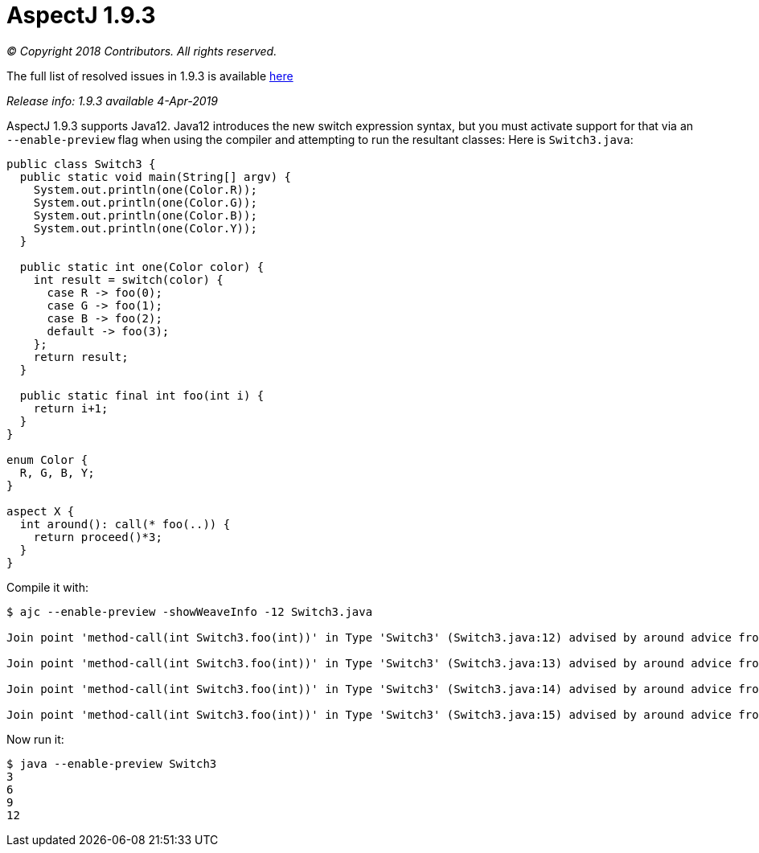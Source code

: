 = AspectJ 1.9.3

_© Copyright 2018 Contributors. All rights reserved._

The full list of resolved issues in 1.9.3 is available
https://bugs.eclipse.org/bugs/buglist.cgi?bug_status=RESOLVED&bug_status=VERIFIED&bug_status=CLOSED&f0=OP&f1=OP&f3=CP&f4=CP&j1=OR&list_id=16866879&product=AspectJ&query_format=advanced&target_milestone=1.9.3[here]

_Release info: 1.9.3 available 4-Apr-2019_

AspectJ 1.9.3 supports Java12. Java12 introduces the new switch
expression syntax, but you must activate support for that via an
`--enable-preview` flag when using the compiler and attempting to run the
resultant classes: Here is `Switch3.java`:

[source, java]
....
public class Switch3 {
  public static void main(String[] argv) {
    System.out.println(one(Color.R));
    System.out.println(one(Color.G));
    System.out.println(one(Color.B));
    System.out.println(one(Color.Y));
  }

  public static int one(Color color) {
    int result = switch(color) {
      case R -> foo(0);
      case G -> foo(1);
      case B -> foo(2);
      default -> foo(3);
    };
    return result;
  }

  public static final int foo(int i) {
    return i+1;
  }
}

enum Color {
  R, G, B, Y;
}

aspect X {
  int around(): call(* foo(..)) {
    return proceed()*3;
  }
}
....

Compile it with:

[source, text]
....
$ ajc --enable-preview -showWeaveInfo -12 Switch3.java

Join point 'method-call(int Switch3.foo(int))' in Type 'Switch3' (Switch3.java:12) advised by around advice from 'X' (Switch3.java:30)

Join point 'method-call(int Switch3.foo(int))' in Type 'Switch3' (Switch3.java:13) advised by around advice from 'X' (Switch3.java:30)

Join point 'method-call(int Switch3.foo(int))' in Type 'Switch3' (Switch3.java:14) advised by around advice from 'X' (Switch3.java:30)

Join point 'method-call(int Switch3.foo(int))' in Type 'Switch3' (Switch3.java:15) advised by around advice from 'X' (Switch3.java:30)
....

Now run it:

[source, text]
....
$ java --enable-preview Switch3
3
6
9
12
....
